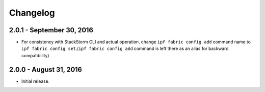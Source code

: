 Changelog
=========

2.0.1 - September 30, 2016
--------------------------

* For consistency with StackStorm CLI and actual operation, change ``ipf fabric
  config add`` command name to ``ipf fabric config set``.(``ipf fabric config add``
  command is left there as an alias for backward compatibility)

2.0.0 - August 31, 2016
-----------------------

* Initial release.
